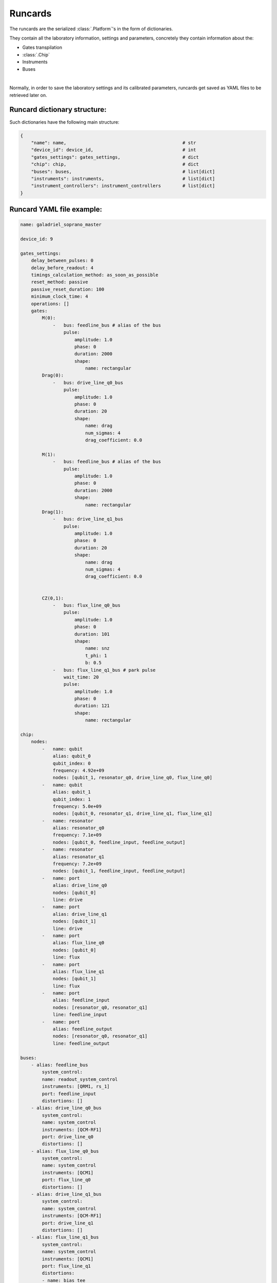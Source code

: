 .. _runcards:

Runcards
========

The runcards are the serialized :class:`.Platform`'s in the form of dictionaries.

They contain all the laboratory information, settings and parameters, concretely they contain information about the:

- Gates transpilation

- :class:`.Chip`

- Instruments

- Buses

|

Normally, in order to save the laboratory settings and its calibrated parameters, runcards get saved as YAML files to be retrieved later on.

Runcard dictionary structure:
------------------------------

Such dictionaries have the following main structure:

.. code-block:: python3

    {
        "name": name,                                           # str
        "device_id": device_id,                                 # int
        "gates_settings": gates_settings,                       # dict
        "chip": chip,                                           # dict
        "buses": buses,                                         # list[dict]
        "instruments": instruments,                             # list[dict]
        "instrument_controllers": instrument_controllers        # list[dict]
    }


Runcard YAML file example:
---------------------------

.. code-block:: yaml

    name: galadriel_soprano_master

    device_id: 9

    gates_settings:
        delay_between_pulses: 0
        delay_before_readout: 4
        timings_calculation_method: as_soon_as_possible
        reset_method: passive
        passive_reset_duration: 100
        minimum_clock_time: 4
        operations: []
        gates:
            M(0):
                -   bus: feedline_bus # alias of the bus
                    pulse:
                        amplitude: 1.0
                        phase: 0
                        duration: 2000
                        shape:
                            name: rectangular
            Drag(0):
                -   bus: drive_line_q0_bus
                    pulse:
                        amplitude: 1.0
                        phase: 0
                        duration: 20
                        shape:
                            name: drag
                            num_sigmas: 4
                            drag_coefficient: 0.0

            M(1):
                -   bus: feedline_bus # alias of the bus
                    pulse:
                        amplitude: 1.0
                        phase: 0
                        duration: 2000
                        shape:
                            name: rectangular
            Drag(1):
                -   bus: drive_line_q1_bus
                    pulse:
                        amplitude: 1.0
                        phase: 0
                        duration: 20
                        shape:
                            name: drag
                            num_sigmas: 4
                            drag_coefficient: 0.0


            CZ(0,1):
                -   bus: flux_line_q0_bus
                    pulse:
                        amplitude: 1.0
                        phase: 0
                        duration: 101
                        shape:
                            name: snz
                            t_phi: 1
                            b: 0.5
                -   bus: flux_line_q1_bus # park pulse
                    wait_time: 20
                    pulse:
                        amplitude: 1.0
                        phase: 0
                        duration: 121
                        shape:
                            name: rectangular

    chip:
        nodes:
            -   name: qubit
                alias: qubit_0
                qubit_index: 0
                frequency: 4.92e+09
                nodes: [qubit_1, resonator_q0, drive_line_q0, flux_line_q0]
            -   name: qubit
                alias: qubit_1
                qubit_index: 1
                frequency: 5.0e+09
                nodes: [qubit_0, resonator_q1, drive_line_q1, flux_line_q1]
            -   name: resonator
                alias: resonator_q0
                frequency: 7.1e+09
                nodes: [qubit_0, feedline_input, feedline_output]
            -   name: resonator
                alias: resonator_q1
                frequency: 7.2e+09
                nodes: [qubit_1, feedline_input, feedline_output]
            -   name: port
                alias: drive_line_q0
                nodes: [qubit_0]
                line: drive
            -   name: port
                alias: drive_line_q1
                nodes: [qubit_1]
                line: drive
            -   name: port
                alias: flux_line_q0
                nodes: [qubit_0]
                line: flux
            -   name: port
                alias: flux_line_q1
                nodes: [qubit_1]
                line: flux
            -   name: port
                alias: feedline_input
                nodes: [resonator_q0, resonator_q1]
                line: feedline_input
            -   name: port
                alias: feedline_output
                nodes: [resonator_q0, resonator_q1]
                line: feedline_output

    buses:
        - alias: feedline_bus
            system_control:
            name: readout_system_control
            instruments: [QRM1, rs_1]
            port: feedline_input
            distortions: []
        - alias: drive_line_q0_bus
            system_control:
            name: system_control
            instruments: [QCM-RF1]
            port: drive_line_q0
            distortions: []
        - alias: flux_line_q0_bus
            system_control:
            name: system_control
            instruments: [QCM1]
            port: flux_line_q0
            distortions: []
        - alias: drive_line_q1_bus
            system_control:
            name: system_control
            instruments: [QCM-RF1]
            port: drive_line_q1
            distortions: []
        - alias: flux_line_q1_bus
            system_control:
            name: system_control
            instruments: [QCM1]
            port: flux_line_q1
            distortions:
            - name: bias_tee
                tau_bias_tee: 11000
            - name: lfilter
                a:
                [
                    4.46297950e-01,
                    -4.74695321e-02,
                    -6.35339660e-02,
                    6.90858657e-03,
                    7.21417336e-03,
                    1.34171108e-02,
                ]
                b: [1.]
                norm_factor: 1.

    instruments:
        -   name: QRM
            alias: QRM1
            firmware: 0.7.0
            num_sequencers: 2
            acquisition_delay_time: 100
            out_offsets: [0, 0]
            awg_sequencers:
                -   identifier: 0
                    chip_port_id: feedline_input
                    qubit: 0
                    outputs: [0, 1]
                    gain_i: .5
                    gain_q: .5
                    offset_i: 0
                    offset_q: 0
                    weights_i: [1., 1., 1., 1., 1.] # to calibrate
                    weights_q: [1., 1., 1., 1., 1.] # to calibrate
                    weighed_acq_enabled: False
                    threshold: 0.5
                    threshold_rotation: 0.0
                    num_bins: 1
                    intermediate_frequency: 10.e+06
                    gain_imbalance: 1.
                    phase_imbalance: 0
                    hardware_modulation: true
                    scope_acquire_trigger_mode: sequencer
                    scope_hardware_averaging: true
                    sampling_rate: 1.e+09
                    integration_length: 2000
                    integration_mode: ssb
                    sequence_timeout: 1
                    acquisition_timeout: 1
                    hardware_demodulation: true
                    scope_store_enabled: false
                -   identifier: 1
                    chip_port_id: feedline_input
                    qubit: 1
                    outputs: [0, 1]
                    gain_i: .5
                    gain_q: .5
                    offset_i: 0
                    offset_q: 0
                    weights_i: [1., 1., 1., 1., 1.] # to calibrate
                    weights_q: [1., 1., 1., 1., 1.] # to calibrate
                    weighed_acq_enabled: False
                    threshold: 0.5
                    threshold_rotation: 0.0
                    num_bins: 1
                    intermediate_frequency: 20.e+06
                    gain_imbalance: 1.
                    phase_imbalance: 0
                    hardware_modulation: true
                    scope_acquire_trigger_mode: sequencer
                    scope_hardware_averaging: true
                    sampling_rate: 1.e+09
                    integration_length: 2000
                    integration_mode: ssb
                    sequence_timeout: 1
                    acquisition_timeout: 1
                    hardware_demodulation: true
                    scope_store_enabled: false
        -   name: QCM-RF
            alias: QCM-RF1
            firmware: 0.7.0
            num_sequencers: 2
            out0_lo_freq: 6.5e+09
            out0_lo_en: true
            out0_att: 0
            out0_offset_path0: 0.
            out0_offset_path1: 0.0
            out1_lo_freq: 6.7e+09
            out1_lo_en: true
            out1_att: 0
            out1_offset_path0: 0.
            out1_offset_path1: 0.
            awg_sequencers:
                -   identifier: 0
                    chip_port_id: drive_line_q0
                    outputs: [0, 1]
                    gain_i: 0.1
                    gain_q: 0.1
                    offset_i: 0. # -0.012
                    offset_q: 0.
                    num_bins: 1
                    intermediate_frequency: 10.e+06
                    gain_imbalance: 0.940
                    phase_imbalance: 14.482
                    hardware_modulation: true
                -   identifier: 1
                    chip_port_id: drive_line_q1
                    outputs: [2, 3]
                    gain_i: 1
                    gain_q: 1
                    offset_i: 0
                    offset_q: 0
                    num_bins: 1
                    intermediate_frequency: 20.e+06
                    gain_imbalance: 0.5
                    phase_imbalance: 0
                    hardware_modulation: true
        -   name: QCM
            alias: QCM1
            firmware: 0.7.0
            num_sequencers: 2
            out_offsets: [0.0, 0.0, 0.0, 0.0]
            awg_sequencers:
                -   identifier: 0
                    chip_port_id: flux_line_q0
                    outputs: [0, 1]
                    gain_i: 0.1
                    gain_q: 0.1
                    offset_i: 0.
                    offset_q: 0.
                    num_bins: 1
                    intermediate_frequency: 10.e+06
                    gain_imbalance: .5
                    phase_imbalance: 0.
                    hardware_modulation: true
                -   identifier: 1
                    chip_port_id: flux_line_q1
                    outputs: [1, 0]
                    gain_i: 1
                    gain_q: 1
                    offset_i: 0
                    offset_q: 0
                    num_bins: 1
                    intermediate_frequency: 0.
                    gain_imbalance: 0.5
                    phase_imbalance: 0
                    hardware_modulation: true
        -   name: RS
            alias: rs_1
            firmware: 4.2.76.0-3.30.046.294
            power: 16
            frequency: 8.0726e+09
            rf_on: true
        -   name: mini_circuits
            alias: attenuator
            firmware: None
            attenuation: 32

    instrument_controllers:
        -   name: cluster
            alias: cluster_controller_0
            reference_clock: internal
            connection:
            name: tcp_ip
            address: 192.178.1.10
            modules:
                -   alias: QRM1
                    slot_id: 12
                -   alias: QCM-RF1
                    slot_id: 6
                -   alias: QCM1
                    slot_id: 14
                -   alias: QCM2
                    slot_id: 14
        -   name: RS
            alias: RS_controller_0
            reference_clock: internal
            connection:
            name: tcp_ip
            address: 192.178.1.21
            modules:
                -   alias: rs_1
                    slot_id: 0
        -   name: mini_circuits
            alias: attenuator_controller_0
            connection:
            name: tcp_ip
            address: 192.188.1.39
            modules:
                -   alias: attenuator
                    slot_id: 0
